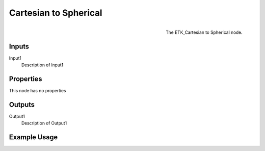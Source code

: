 .. index:: Mapping; Cartesian to Spherical
.. _etk.mapping.cartesian_to_spherical:

***********************
 Cartesian to Spherical
***********************

.. figure:: /images/nodes-cartesian_to_spherical.png
   :align: right

   The ETK_Cartesian to Spherical node.

.. todo:: ETK_Cartesian to Spherical node description.


Inputs
=======

Input1
   Description of Input1

Properties
===========

This node has no properties

Outputs
========

Output1
   Description of Output1

Example Usage
==============

.. todo:: Add example for ETK_Cartesian to Spherical
